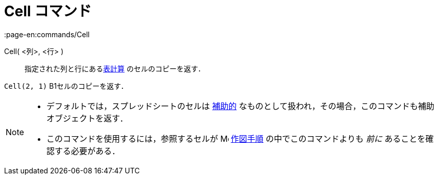 = Cell コマンド
:page-en:commands/Cell
ifdef::env-github[:imagesdir: /ja/modules/ROOT/assets/images]

Cell( <列>, <行> )::
  指定された列と行にあるxref:/表計算ビュー.adoc[表計算] のセルのコピーを返す．

[EXAMPLE]
====

`++Cell(2, 1)++` B1セルのコピーを返す．

====

[NOTE]
====

* デフォルトでは，スプレッドシートのセルは xref:/自由、従属、補助オブジェクト.adoc[補助的]
なものとして扱われ，その場合，このコマンドも補助オブジェクトを返す．
* このコマンドを使用するには，参照するセルが image:16px-Menu_view_construction_protocol.svg.png[Menu view construction
protocol.svg,width=16,height=16] xref:/作図手順.adoc[作図手順] の中でこのコマンドよりも _前に_
あることを確認する必要がある．

====
